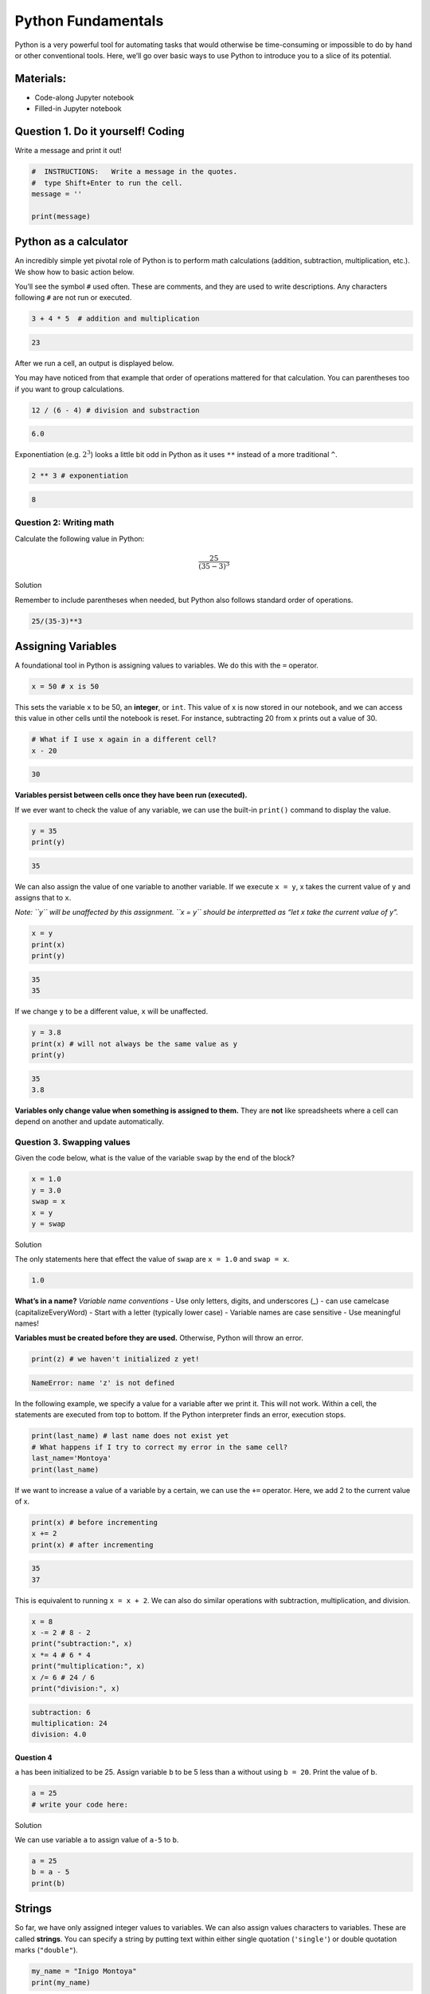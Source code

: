 Python Fundamentals
===================

Python is a very powerful tool for automating tasks that would otherwise
be time-consuming or impossible to do by hand or other conventional
tools. Here, we’ll go over basic ways to use Python to introduce you to
a slice of its potential.

Materials:
----------

-  Code-along Jupyter notebook
-  Filled-in Jupyter notebook

Question 1. Do it yourself! Coding
----------------------------------

Write a message and print it out!

.. code:: python

   #  INSTRUCTIONS:   Write a message in the quotes.
   #  type Shift+Enter to run the cell.
   message = ''

   print(message)

Python as a calculator
----------------------

An incredibly simple yet pivotal role of Python is to perform math
calculations (addition, subtraction, multiplication, etc.). We show how
to basic action below.

You’ll see the symbol ``#`` used often. These are comments, and they are
used to write descriptions. Any characters following ``#`` are not run
or executed.

.. code:: python

   3 + 4 * 5  # addition and multiplication 

.. code:: none

   23

After we run a cell, an output is displayed below.

You may have noticed from that example that order of operations mattered
for that calculation. You can parentheses too if you want to group
calculations.

.. code:: python

   12 / (6 - 4) # division and substraction

.. code:: none

   6.0

Exponentiation (e.g. :math:`2^3`) looks a little bit odd in Python as it
uses ``**`` instead of a more traditional ``^``.

.. code:: python

   2 ** 3 # exponentiation

.. code:: none

   8

Question 2: Writing math
~~~~~~~~~~~~~~~~~~~~~~~~

Calculate the following value in Python:

.. math::  \frac{25}{(35 - 3)^3} 

.. raw:: html

   <details>

.. raw:: html

   <summary>

Solution

.. raw:: html

   </summary>

.. container::

   Remember to include parentheses when needed, but Python also follows
   standard order of operations.

   .. code:: python

      25/(35-3)**3

.. raw:: html

   </details>

Assigning Variables
-------------------

A foundational tool in Python is assigning values to variables. We do
this with the ``=`` operator.

.. code:: python

   x = 50 # x is 50

This sets the variable ``x`` to be 50, an **integer**, or ``int``. This
value of x is now stored in our notebook, and we can access this value
in other cells until the notebook is reset. For instance, subtracting 20
from ``x`` prints out a value of 30.

.. code:: python

   # What if I use x again in a different cell?
   x - 20

.. code:: none

   30

**Variables persist between cells once they have been run (executed).**

If we ever want to check the value of any variable, we can use the
built-in ``print()`` command to display the value.

.. code:: python

   y = 35
   print(y)

.. code:: none

   35

We can also assign the value of one variable to another variable. If we
execute ``x = y``, x takes the current value of ``y`` and assigns that
to ``x``.

*Note: ``y`` will be unaffected by this assignment. ``x = y`` should be
interpretted as “let x take the current value of y”.*

.. code:: python

   x = y
   print(x)
   print(y)

.. code:: none

   35
   35

If we change ``y`` to be a different value, ``x`` will be unaffected.

.. code:: python

   y = 3.8
   print(x) # will not always be the same value as y
   print(y)

.. code:: none

   35
   3.8

**Variables only change value when something is assigned to them.** They
are **not** like spreadsheets where a cell can depend on another and
update automatically.

Question 3. Swapping values
~~~~~~~~~~~~~~~~~~~~~~~~~~~

Given the code below, what is the value of the variable ``swap`` by the
end of the block?

.. code:: python

   x = 1.0
   y = 3.0
   swap = x
   x = y
   y = swap 

.. raw:: html

   <details>

.. raw:: html

   <summary>

Solution

.. raw:: html

   </summary>

.. container::

   The only statements here that effect the value of ``swap`` are
   ``x = 1.0`` and ``swap = x``.

   .. code:: none

      1.0

.. raw:: html

   </details>

**What’s in a name?** *Variable name conventions* - Use only letters,
digits, and underscores (\_) - can use camelcase (capitalizeEveryWord) -
Start with a letter (typically lower case) - Variable names are case
sensitive - Use meaningful names!

**Variables must be created before they are used.** Otherwise, Python
will throw an error.

.. code:: python

   print(z) # we haven't initialized z yet!

.. code:: none

   NameError: name 'z' is not defined

In the following example, we specify a value for a variable after we
print it. This will not work. Within a cell, the statements are executed
from top to bottom. If the Python interpreter finds an error, execution
stops.

.. code:: python

   print(last_name) # last name does not exist yet
   # What happens if I try to correct my error in the same cell?
   last_name='Montoya'
   print(last_name)

If we want to increase a value of a variable by a certain, we can use
the ``+=`` operator. Here, we add 2 to the current value of x.

.. code:: python

   print(x) # before incrementing
   x += 2 
   print(x) # after incrementing

.. code:: none

   35
   37

This is equivalent to running ``x = x + 2``. We can also do similar
operations with subtraction, multiplication, and division.

.. code:: python

   x = 8
   x -= 2 # 8 - 2
   print("subtraction:", x)
   x *= 4 # 6 * 4
   print("multiplication:", x)
   x /= 6 # 24 / 6
   print("division:", x)

.. code:: none

   subtraction: 6
   multiplication: 24
   division: 4.0

Question 4
^^^^^^^^^^

``a`` has been initialized to be 25. Assign variable ``b`` to be 5 less
than ``a`` without using ``b = 20``. Print the value of b.

.. code:: python

   a = 25
   # write your code here:

.. raw:: html

   <details>

.. raw:: html

   <summary>

Solution

.. raw:: html

   </summary>

.. container::

   We can use variable ``a`` to assign value of ``a-5`` to ``b``.

   .. code:: python

      a = 25
      b = a - 5
      print(b)

.. raw:: html

   </details>

Strings
-------

So far, we have only assigned integer values to variables. We can also
assign values characters to variables. These are called **strings**. You
can specify a string by putting text within either single quotation
(``'single'``) or double quotation marks (``"double"``).

.. code:: python

   my_name = "Inigo Montoya"
   print(my_name)

.. code:: none

   Inigo Montoya

We can print out a string directly in ``print()``, as well.

.. code:: python

   print("My name is")
   print(my_name) # will print on a second line

.. code:: none

   My name is
   Inigo Montoya

We can also print out multiple values in a single ``print()`` statement.

.. code:: python

   print("My name is", my_name) # print() adds a space between the values

.. code:: none

   My name is Inigo Montoya

If we print out a string with an integer variable, it will convert the
integer to a string in order to print it.

.. code:: python

   num_balloons = 25
   print("I would like", num_balloons, "balloons.")

.. code:: none

   I would like 25 balloons.

Question 5
~~~~~~~~~~

What will happen if you run the following code?

.. code:: python

   last_name = Montoya
   print(last_name)

.. collapse:: Solution


   .. container::

      We receive a ``NameError`` because we have not defined the varable
      ``Montoya`` previously. You may also see additional text describing
      more details about the error, such as where it occurred.

   .. code:: none

         NameError: name 'Montoya' is not defined


Data Types:
-----------

-  integers (``int``) represent positive or negative whole numbers like
   3 or -512
-  floating point numbers (``float``) represent real numbers like
   3.14159 or -2.5
-  character strings (``str``) are text

   -  written with single or double quotes (matching)
   -  quotations aren’t printed when the string is displayed

.. code:: python

   # Find the type with function type()
   print(type(52))
   print(type("Inigo Montoya"))
   print(type(3.14))

   # notice we are nesting functions -> type() is inside of print()

.. code:: none

   <class 'int'>
   <class 'int'>
   <class 'str'>
   <class 'float'>

Combining and adding data types
~~~~~~~~~~~~~~~~~~~~~~~~~~~~~~~

The ``+`` operator concatenates (adds) strings together. However if you
try to add an integer and a string, you will receive an error.

.. code:: python

   print("several" + " concatenated" + " strings") # need to manually add spaces when concatenating

.. code:: none

   several concatenated strings

.. code:: python

   print(1 + "2") # adding string to int doesn't work

.. code:: none

   TypeError: unsupported operand type(s) for +: 'int' and 'str'

We can convert an ``int`` to a ``string`` with the ``str()`` function to
combine them. We must convert numbers to strings or vice versa when
operating on them. Consistency is key!

.. code:: python

   print(1+int('2')) # convert string to int to do addition
   print(str(1)+'2') # convert int to string to concatenate

.. code:: none

   3
   12

However, we can mix integers and floats freely in operations. This will
result in the final value being a float.

.. code:: python

   print('half is', 1/2.0
   print('three squared is', 3.0 ** 2)

.. code:: none

   half is 0.5
   three squared is 9.0

Length
~~~~~~

Strings have length (how many characters long they are), which can find
with ``len()``. Floats and ints do not have length.

.. code:: python

   print( len("a long string") ) # spaces count in length

.. code:: none

   13

.. code:: python

   print( len(3.1415) ) # will get an error

Division Types with numbers
~~~~~~~~~~~~~~~~~~~~~~~~~~~

-  ``//`` operator performs integer floor division (rounds down to
   nearest integer)
-  ``/`` operator performs floating point division (returns a number
   with a decimal point)
-  ``%`` modulo operator returns the remainder from integer division

.. code:: python

   print(5//3)
   print(5/3)
   print(5%3)

.. code:: none

   1
   1.6666666666666667
   2

Question 6.
~~~~~~~~~~~

Choose the type (``int``, ``float``, ``str``) that each of these
descriptions should be: 1. Time elapsed from the start of the year until
now in days. 2. Serial code of a piece of lab equipment 3. A lab
specimen’s age

.. raw:: html

   <details>

.. raw:: html

   <summary>

Solution

.. raw:: html

   </summary>

.. container::

   1. ``int`` if only considering full days, ``float`` otherwise.
   2. ``str``: Identifiers can often have letters or leading zeros.
   3. Depends on the specimen. If using countable units, ``int``,
      otherwise ``float``.

.. raw:: html

   </details>

Question 7: Quadratic formula
~~~~~~~~~~~~~~~~~~~~~~~~~~~~~

A quadratic equation has the following form:

.. math:: 0 = ax^2 + bx + c

We can use the quadratic forumula (below) to find the roots of a
quadratic equation.

.. math:: x = \frac{-b\pm\sqrt{b^2-4ac}}{2a}

Create variables :math:`a`, :math:`b`, and :math:`c` with the value of
:math:`4`, :math:`-25`, and :math:`20`, respectively.

Calculate the values of :math:`x` for a quadratic equation with
:math:`a=4`, :math:`b=-25`, and :math:`c = 20`. Remember to calculate
the values for both plus and minus (:math:`\pm`).

.. code:: python

   # your code below:

.. raw:: html

   <details>

.. raw:: html

   <summary>

Solution

.. raw:: html

   </summary>

.. container::

   .. code:: python

      # initialize my variables
      a = 4
      b = -25
      c = 20

      # positive side
      x_p = (-b + (b**2-4*a*c)**0.5)/(2*a)

      # negative
      x_m = (-b - (b**2-4*a*c)**0.5)/(2*a)

      print(x_p)
      print(x_m)

.. raw:: html

   </details>

Question 8
~~~~~~~~~~

.. code:: python

   first  = 1.0
   second = "1"
   third  = "1.1"

Which of the following will return the floating point number ``2.0``?

.. code:: python

   # first + float(second)          # choice a
   # float(second) + float(third)   # choice b
   # first + int(third)             # choice c
   # first + int(float(third))      # choice d
   # int(first) + int(float(third)) # choice e
   # 2.0 * second                   # choice f

.. code:: none

   2.0

**Reference and Resource**

This lesson is adapted from Software Carpentry.

